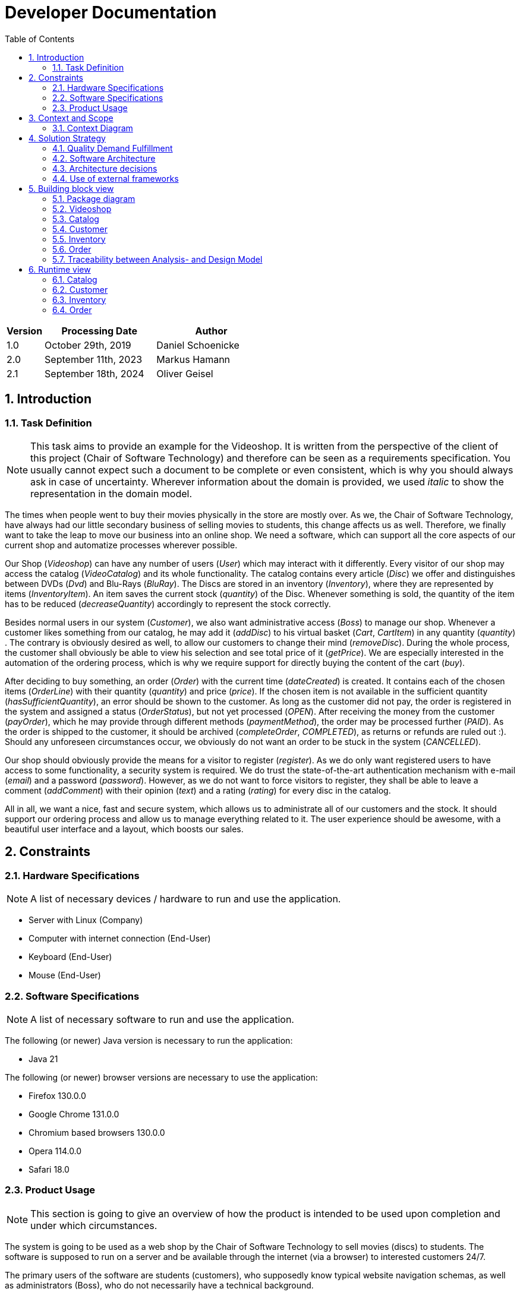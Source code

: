= Developer Documentation
:project_name: Videoshop
:company_name: Chair of Software Technology
:toc: left
:numbered:
:icons: font
:spring-modulith-docs: ../../../target/spring-modulith-docs

[options="header"]
[cols="1, 3, 3"]
|===
|Version
|Processing Date
|Author

|1.0
|October 29th, 2019
| Daniel Schoenicke

|2.0
|September 11th, 2023
| Markus Hamann

|2.1
|September 18th, 2024
| Oliver Geisel
|===

== Introduction
=== Task Definition

NOTE: This task aims to provide an example for the {project_name}.
It is written from the perspective of the client of this project ({company_name}) and therefore can be seen as a requirements specification.
You usually cannot expect such a document to be complete or even consistent, which is why you should always ask in case of uncertainty.
Wherever information about the domain is provided, we used _italic_ to show the representation in the domain model.

The times when people went to buy their movies physically in the store are mostly over.
As we, the {company_name}, have always had our little secondary business of selling movies to students, this change affects us as well.
Therefore, we finally want to take the leap to move our business into an online shop.
We need a software, which can support all the core aspects of our current shop and automatize processes wherever possible.

Our Shop (_Videoshop_) can have any number of users (_User_) which may interact with it differently.
Every visitor of our shop may access the catalog (_VideoCatalog_) and its whole functionality.
The catalog contains every article (_Disc_) we offer and distinguishes between DVDs (_Dvd_) and Blu-Rays (_BluRay_).
The Discs are stored in an inventory (_Inventory_), where they are represented by items (_InventoryItem_).
An item saves the current stock (_quantity_) of the Disc.
Whenever something is sold, the quantity of the item has to be reduced (_decreaseQuantity_) accordingly to represent the stock correctly.

Besides normal users in our system (_Customer_), we also want administrative access (_Boss_) to manage our shop.
Whenever a customer likes something from our catalog, he may add it (_addDisc_) to his virtual basket (_Cart_, _CartItem_) in any quantity (_quantity_) .
The contrary is obviously desired as well, to allow our customers to change their mind (_removeDisc_).
During the whole process, the customer shall obviously be able to view his selection and see total price of it (_getPrice_).
We are especially interested in the automation of the ordering process, which is why we require support for directly buying the content of the cart (_buy_).

After deciding to buy something, an order (_Order_) with the current time (_dateCreated_) is created.
It contains each of the chosen items (_OrderLine_) with their quantity (_quantity_) and price (_price_).
If the chosen item is not available in the sufficient quantity (_hasSufficientQuantity_), an error should be shown to the customer.
As long as the customer did not pay, the order is registered in the system and assigned a status (_OrderStatus_), but not yet processed (_OPEN_).
After receiving the money from the customer (_payOrder_), which he may provide through different methods (_paymentMethod_), the order may be processed further (_PAID_).
As the order is shipped to the customer, it should be archived (_completeOrder_, _COMPLETED_), as returns or refunds are ruled out :).
Should any unforeseen circumstances occur, we obviously do not want an order to be stuck in the system (_CANCELLED_).

Our shop should obviously provide the means for a visitor to register (_register_).
As we do only want registered users to have access to some functionality, a security system is required.
We do trust the state-of-the-art authentication mechanism with e-mail (_email_) and a password (_password_).
However, as we do not want to force visitors to register, they shall be able to leave a comment (_addComment_) with their opinion (_text_) and a rating (_rating_) for every disc in the catalog.

All in all, we want a nice, fast and secure system, which allows us to administrate all of our customers and the stock.
It should support our ordering process and allow us to manage everything related to it.
The user experience should be awesome, with a beautiful user interface and a layout, which boosts our sales.

== Constraints
=== Hardware Specifications
NOTE: A list of necessary devices / hardware to run and use the application.

* Server with Linux (Company)
* Computer with internet connection (End-User)
* Keyboard (End-User)
* Mouse (End-User)


=== Software Specifications
NOTE: A list of necessary software to run and use the application.

The following (or newer) Java version is necessary to run the application:

* Java 21

The following (or newer) browser versions are necessary to use the application:

* Firefox 130.0.0
* Google Chrome 131.0.0
* Chromium based browsers 130.0.0
* Opera 114.0.0
* Safari 18.0

=== Product Usage
NOTE: This section is going to give an overview of how the product is intended to be used upon completion and under which circumstances.

The system is going to be used as a web shop by the {company_name} to sell movies (discs) to students.
The software is supposed to run on a server and be available through the internet (via a browser) to interested customers 24/7.

The primary users of the software are students (customers), who supposedly know typical website navigation schemas, as well as administrators (Boss),
who do not necessarily have a technical background.

The system shall not need technical maintenance, as the staff of the {company_name} already has its hands full.
Any data shall be stored persistently in a database and be accessible through the application (e.g. no SQL knowledge should be required for a boss).

== Context and Scope
=== Context Diagram

[[context_diagram_d_c4]]
image::./diagrams/images/videoshop_d_context_c4_c1.svg[context diagram c4, 100%, 100%, pdfwidth=100%, title= "Context diagram in C4 notation (Level 1: System Context)", align=center]

NOTE: The context model is similar to the requirement specification, since it only shows the overview of the system.
We are using the *C4* notation for all architectural models, since it holds easy to understand views of al architectural levels. Please refer to the notes in the requirement specification for C4.
If you want, you can also alternatively use the UML notation known from the course Softwaretechnologie 1.

== Solution Strategy
=== Quality Demand Fulfillment
NOTE: The following table shows the previous defined quality demands and solution approaches to fulfill them.

[options="header"]
|===
|Quality Demand |Solution approach
|Maintainability a|
* *Modularity* Compose the application out of discrete components such that changes of a component have less impact on other components.
* *Reusability* Ensure that components of the system can be reused by other components or systems.
* *Modifiabilty* Ensure that the application can be modified or extended without introducing errors or degrading the product quality.
|Usability a|
* *Learnability* Ensure that the system can be easily used and understood by its users. This can be realized by e.g. unambiguously describing the content of inputs with labels or tooltips.
* *User error protection / Error handling* Protect user against making errors. Invalid inputs must not lead to invalid system states.
* *User interface aesthetics* Provide a pleasing and satisfying interaction for the user.
* *Accessibility* Ensure that people with a wide range of characteristics can fully use the system. This can be realized by e.g. using suitable font sizes and color contrasts.
|Security a|
* *Confidentiality* Ensure that only data can be only accessed by people who are authorized to access them. This can be realized with _Spring Security_ and _Thymeleaf_ (`sec:authorize` - tag).
* *Integrity* Prevent unauthorized modification of data. This can be realized with _Spring Security_ (`@PreAuthorize` - annotation).
* *Accountability* Traceability of actions or event to an unambiguous entity or person. For this application, every
`Order` should be linked to a `Customer`.
|===

=== Software Architecture

NOTE: First, you want to give an overview of the container/components of your whole system. For this purpose you could use the *Container diagram* of C4, a more informal *Client-Server diagram*, or both._

[[container_diagram_d_c4]]
image::./diagrams/images/videoshop_d_context_c4_c2.svg[context diagram c4, 100%, 100%, pdfwidth=100%, title= "Container diagram in C4 notation (Level 2: Container)", align=center]

[[client_server_diagram]]
image::./diagrams/images/videoshop_client_server.svg[context diagram c4, 100%, 100%, pdfwidth=100%, title= "Client Server Model of the application. The client only contains HTML and CSS files. The application logic is implemented on the server", align=center]

*Explanation:* HTML-Templates are rendered on the server and displayed by the client with their corresponding CSS-Stylesheets. The data shown in the templates is provided by Thymeleaf. Thymeleaf receives the requested data by the controller classes, which are implemented in the backend. These controller classes on the other hand use instances and methods of the model classes. By default, an underlying H2 database saves data persistently.

NOTE: Optional JavaScript code is part of the client. *You can use JavaScript in your application but make sure that you don't use it to implement any of the application logic*!


[[component_diagram_d_c4]]
//plantuml::{spring-modulith-docs}/components.puml[format=svg,title="Top-level application architecture"]
//auto-build by spring-modulith

NOTE: The Top Level Architecture gives an overview of the components in your system (here the Web Application) and their relationships (here only to the database, but relationships between the components are possible, too).
For this purpose you could use the *Component diagram* of C4, the *Top Level Architecture diagram* from the course Softwaretechnologie 1, or both.
The components are described in detail in the chapter: 5. Building Block View.


=== Architecture decisions

==== Design Patterns
* Spring MVC

==== Persistence
The application uses *Hibernate annotation based mapping* to map Java classes to database tables. As a database, *H2* is used.
The persistence is deactivated by default. To activate persistence storage, the following two lines in the file _application.properties_ have to be uncommented:
....
# spring.datasource.url=jdbc:h2:./db/videoshop
# spring.jpa.hibernate.ddl-auto=update
....

==== User Interface

[[user-interface]]
image::./diagrams/images/dialogue_map.svg[context diagram c4, 100%, 100%, pdfwidth=100%, title= "Dialog Map of the Videoshop", align=center]

NOTE: The blue boxes display a HTML-Template. The white boxes within the templates represent buttons, which redirect to the templates, their outgoing arrows point to._

=== Use of external frameworks

NOTE: Name the used external frameworks, in which packages you used them, and why you used them in your application. You only need to describe the high level artifact.


[options="header"]
|===
|External library|Category|Description
|Spring Boot|General purpose|…
|Spring Data JPA|Persistence|…
|Spring Security|Security|…
|Semantic UI|UI|…
|jQuery|UI|…
NOTE: If you use JavaScript frameworks like Bootstrap, HTMX, etc. you have to add them to the list. The category is
mostly _UI_ and/or _Communication_.
|===

== Building block view

=== Package diagram

NOTE: If your package structure is more nested as in this example, add an *UML package diagram* to this document.
This diagram only shows the packages of the application, their containment structure, and \<<use>>-relationships between them. The goal is to give an overview of the detailed architecture.

_Example: https://www.uml-diagrams.org/multi-layered-web-architecture-uml-package-diagram-example.html_

[[package_diagram]]
image::./diagrams/images/videoshop_d_package.svg[package diagram]


NOTE: In the following sections, you will find the detailed class diagrams of the packages shown in the package diagram.
You can add some short descriptions of the classes below but the general description of the classes should be in
Java-Doc. The Java-Doc is the primary source of information for the classes. You can add a link to the doc, if it's
on a permanent location.

=== Videoshop

image:diagrams/images/videoshop.svg[class design diagram - videoshop]

=== Catalog

//plantuml::{spring-modulith-docs}/module-videoshop.catalog.puml[format=svg, title="The catalog component"]
//include::{spring-modulith-docs}/module-videoshop.catalog.adoc[]
//auto-build by spring-modulith

image:diagrams/images/catalog.svg[class design diagram - catalog]

=== Customer

//plantuml::{spring-modulith-docs}/module-videoshop.customer.puml[format=svg,title="The customer component"]
//include::{spring-modulith-docs}/module-videoshop.customer.adoc[]
//auto-build by spring-modulith

image:diagrams/images/customer.svg[class design diagram - customer]


=== Inventory

//plantuml::{spring-modulith-docs}/module-videoshop.inventory.puml[format=svg,title="The inventory component"]
//include::{spring-modulith-docs}/module-videoshop.inventory.adoc[]
//auto-build by spring-modulith

image:diagrams/images/inventory.svg[class design diagram - inventory]

=== Order

//plantuml::{spring-modulith-docs}/module-videoshop.order.puml[format=svg,title="The order component"]
//include::{spring-modulith-docs}/module-videoshop.order.adoc[]
//auto-build by spring-modulith


image:diagrams/images/order.svg[class design diagram - order]


=== Traceability between Analysis- and Design Model
NOTE: The following table shows the Forward- and Backward Traceability from the Analysis Model to the Design Model
and vice versa. Use it as a checklist to check that you did not forgot a domain concept.

[options="header"]
|===
|Class/Enumeration (Analysis Model) |Class/Enumeration (Design Model)

|BluRay                 |videoshop.catalog.DiscType
|Boss        		   a|
						* salespointframework.Role
						* salespointframework.UserAccount
|Cart                   |salespointframework.Cart
|Item                   |salespointframework.CartItem (via Salespoint.Cart)
|Comment                |videoshop.catalog.Comment
|Customer   		   a|
						* salespointframework.Role
						* videoshop.customer.Customer
|Disc             		|videoshop.catalog.Disc
|Dvd                    |videoshop.catalog.DiscType
|Image					|String
|Inventory              |salespointframework.UniqueInventory
|InventoryItem          |salespointframework.UniqueInventoryItem
|Order                  |salespointframework.Order
|Status                 |salespointframework.OrderStatus
|User/Registered User  a|
						* salespointframework.UserAccount
|VideoCatalog           |salespointframework.catalog
|Videoshop              |videoshop.Videoshop
|===

== Runtime view

NOTE: For your developer documentation you only have to create a diagram of one component, which shows the most relevant interactions.

=== Catalog
image:diagrams/images/seq_catalog.svg[sequence diagram - catalog]

=== Customer
image:diagrams/images/seq_customer.svg[sequence diagram - customer]

=== Inventory
image:diagrams/images/seq_inventory.svg[sequence diagram - inventory]

=== Order
image:diagrams/images/seq_order.svg[sequence diagram - order]


